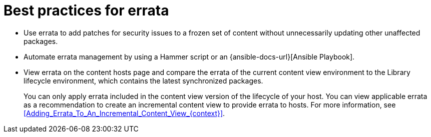 :_mod-docs-content-type: REFERENCE

[id="best-practices-for-errata_{context}"]
= Best practices for errata

* Use errata to add patches for security issues to a frozen set of content without unnecessarily updating other unaffected packages.
* Automate errata management by using a Hammer script or an {ansible-docs-url}[Ansible Playbook].
* View errata on the content hosts page and compare the errata of the current content view environment to the Library lifecycle environment, which contains the latest synchronized packages.
+
You can only apply errata included in the content view version of the lifecycle of your host.
You can view applicable errata as a recommendation to create an incremental content view to provide errata to hosts.
For more information, see xref:Adding_Errata_To_An_Incremental_Content_View_{context}[].
ifdef::orcharhino[]
ifdef::debian,ubuntu[]
* Your {Project} subscription contains access to errata for {client-os} provided by {Team}.
endif::[]
endif::[]

